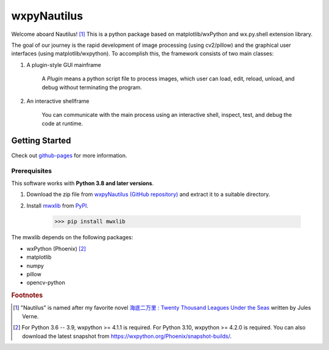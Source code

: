 wxpyNautilus
============

Welcome aboard Nautilus! [1]_
This is a python package based on matplotlib/wxPython and wx.py.shell extension library.

The goal of our journey is the rapid development of image processing (using cv2/pillow)
and the graphical user interfaces (using matplotlib/wxpython). 
To accomplish this, the framework consists of two main classes:

1. A plugin-style GUI mainframe

    A `Plugin` means a python script file to process images, 
    which user can load, edit, reload, unload, and debug without terminating the program.
    
    .. image:: ./images/1a_mainframe.png

2. An interactive shellframe

    You can communicate with the main process using an interactive shell, 
    inspect, test, and debug the code at runtime.
    
    .. image:: ./images/1a_shellframe.png


Getting Started
---------------

Check out `github-pages <https://komoto48g.github.io/wxpyNautilus/>`_ for more information.

Prerequisites
+++++++++++++

This software works with **Python 3.8 and later versions**.

1. Download the zip file from `wxpyNautilus (GitHub repository) <https://github.com/komoto48g/wxpyNautilus>`_
   and extract it to a suitable directory.

2. Install `mwxlib <https://github.com/komoto48g/mwxlib>`_ from `PyPI <https://pypi.org/project/mwxlib/>`_.

    >>> pip install mwxlib

The mwxlib depends on the following packages:

- wxPython (Phoenix) [2]_
- matplotlib
- numpy
- pillow
- opencv-python

.. rubric:: Footnotes

.. [1] "Nautilus" is named after my favorite novel `海底二万里 : Twenty Thousand Leagues Under the Seas <https://en.wikipedia.org/wiki/Twenty_Thousand_Leagues_Under_the_Seas>`_ written by Jules Verne.

.. [2] For Python 3.6 -- 3.9, wxpython >= 4.1.1 is required.
       For Python 3.10, wxpython >= 4.2.0 is required. 
       You can also download the latest snapshot from https://wxpython.org/Phoenix/snapshot-builds/.
